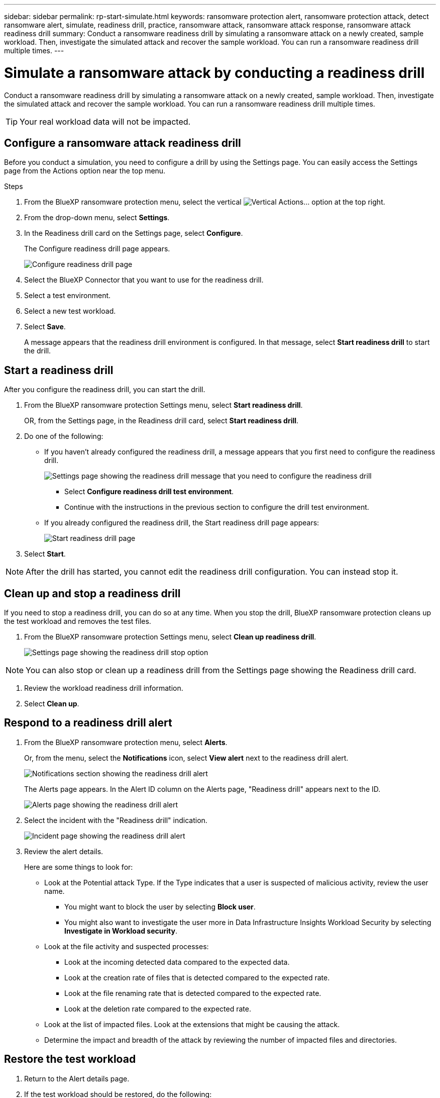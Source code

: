 ---
sidebar: sidebar
permalink: rp-start-simulate.html
keywords: ransomware protection alert, ransomware protection attack, detect ransomware alert, simulate, readiness drill, practice, ransomware attack, ransomware attack response, ransomware attack readiness drill
summary: Conduct a ransomware readiness drill by simulating a ransomware attack on a newly created, sample workload. Then, investigate the simulated attack and recover the sample workload. You can run a ransomware readiness drill multiple times. 
---

= Simulate a ransomware attack by conducting a readiness drill
:hardbreaks:
:icons: font
:imagesdir: ./media/

[.lead]
Conduct a ransomware readiness drill by simulating a ransomware attack on a newly created, sample workload. Then, investigate the simulated attack and recover the sample workload. You can run a ransomware readiness drill multiple times. 

TIP: Your real workload data will not be impacted. 


== Configure a ransomware attack readiness drill
Before you conduct a simulation, you need to configure a drill by using the Settings page. You can easily access the Settings page from the Actions option near the top menu.

.Steps

. From the BlueXP ransomware protection menu, select the vertical image:button-actions-vertical.png[Vertical Actions]... option at the top right. 
. From the drop-down menu, select *Settings*.

. In the Readiness drill card on the Settings page, select *Configure*.
+
The Configure readiness drill page appears.
+
image:screen-settings-alert-drill-configure.png[Configure readiness drill page]

. Select the BlueXP Connector that you want to use for the readiness drill.
. Select a test environment. 
. Select a new test workload. 

. Select *Save*.
+ 
A message appears that the readiness drill environment is configured. In that message, select *Start readiness drill* to start the drill.

== Start a readiness drill 

After you configure the readiness drill, you can start the drill.

. From the BlueXP ransomware protection Settings menu, select *Start readiness drill*.
+
OR, from the Settings page, in the Readiness drill card, select *Start readiness drill*.

+
. Do one of the following:

* If you haven't already configured the readiness drill, a message appears that you first need to configure the readiness drill.
+
image:screen-settings-alert-drill-needtoconfigure.png[Settings page showing the readiness drill message that you need to configure the readiness drill]
+
** Select *Configure readiness drill test environment*. 
** Continue with the instructions in the previous section to configure the drill test environment.

* If you already configured the readiness drill, the Start readiness drill page appears: 
+
image:screen-settings-alert-drill-start.png[Start readiness drill page]

. Select *Start*.

NOTE: After the drill has started, you cannot edit the readiness drill configuration. You can instead stop it. 

== Clean up and stop a readiness drill 

If you need to stop a readiness drill, you can do so at any time. When you stop the drill, BlueXP ransomware protection cleans up the test workload and removes the test files.

. From the BlueXP ransomware protection Settings menu, select *Clean up readiness drill*.
+
image:screen-alerts-readiness-clean-up.png[Settings page showing the readiness drill stop option]

NOTE: You can also stop or clean up a readiness drill from the Settings page showing the Readiness drill card. 

. Review the workload readiness drill information. 
. Select *Clean up*. 


== Respond to a readiness drill alert

. From the BlueXP ransomware protection menu, select *Alerts*.
+
Or, from the menu, select the *Notifications* icon, select *View alert* next to the readiness drill alert.
+
image:screen-notifications-alert-drill.png[Notifications section showing the readiness drill alert]
+
The Alerts page appears. In the Alert ID column on the Alerts page, "Readiness drill" appears next to the ID. 
+
image:screen-alerts-readiness.png[Alerts page showing the readiness drill alert]

. Select the incident with the "Readiness drill" indication. 
+
image:screen-alerts-readiness-incidents.png[Incident page showing the readiness drill alert]

. Review the alert details. 
+
Here are some things to look for:

* Look at the Potential attack Type. If the Type indicates that a user is suspected of malicious activity, review the user name. 
** You might want to block the user by selecting *Block user*. 
** You might also want to investigate the user more in Data Infrastructure Insights Workload Security by selecting *Investigate in Workload security*. 



* Look at the file activity and suspected processes: 
** Look at the incoming detected data compared to the expected data. 
** Look at the creation rate of files that is detected compared to the expected rate.
** Look at the file renaming rate that is detected compared to the expected rate.
** Look at the deletion rate compared to the expected rate.

* Look at the list of impacted files. Look at the extensions that might be causing the attack. 
* Determine the impact and breadth of the attack by reviewing the number of impacted files and directories.

== Restore the test workload

. Return to the Alert details page. 
. If the test workload should be restored, do the following: 
** Select *Mark restore needed*. 
** Review the confirmation, and select *Mark restore needed* in the confirmation box. 
* From the BlueXP ransomware protection menu, select *Recovery*. 
* Select the test workload that you want to restore.
* Select *Restore*.
* In the Restore page, provide information for the restore: 
** Select the source snapshot copy.
** Select the destination volume.

. In the restore Review page, select *Restore*.
+
The Recovery page shows the status of the Readiness drill restore as "In progress".
+
After the restore is complete, the status of the workload changes to *Restored*.
. Review the restored workload. 

TIP: For details about the restore process, see link:rp-use-recover.html[Recover from a ransomware attack (after incidents are neutralized)].  

== Change the Alerts status after the readiness drill

After you have reviewed the readiness drill alert and restored the workload, you might want change the status of the alert.

. Return to the Alert details page.
. Select the alert again. 

. Indicate the status by selecting *Edit* and change the status to one of the following: 

** Dismissed: If you suspect that the activity is not a ransomware attack, change the status to Dismissed. 
+
IMPORTANT: After you dismiss an attack, you cannot chanage it back. If you dismiss a workload, all snapshot copies taken automatically in response to the potential ransomware attack will be permanently deleted. If you dismiss the alert, the readiness drill is considered complete.
** In progress
** Resolved: The incident has been mitigated. 

== Review reports on the readiness drill


. From the BlueXP ransomware protection menu, select *Reports*.
+
image:screen-reports.png[Reports page showing the readiness drill report]

. Select *Simulation analysis* and *Download* to download the readiness drill report.

